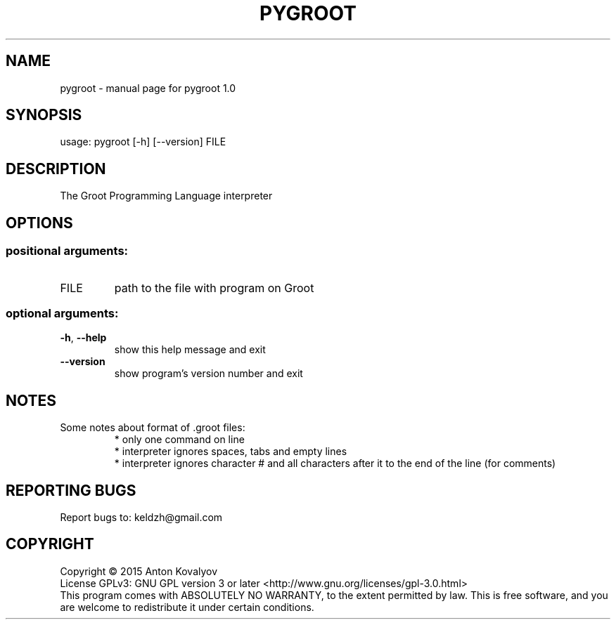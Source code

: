 .TH PYGROOT "1" "May 2015" "pygroot 1.0" "User Commands"
.SH NAME
pygroot \- manual page for pygroot 1.0
.SH SYNOPSIS
usage: pygroot [\-h] [\-\-version] FILE
.PP
.SH DESCRIPTION
The Groot Programming Language interpreter
.PP
.SH OPTIONS
.SS "positional arguments:"
.TP
FILE
path to the file with program on Groot
.SS "optional arguments:"
.TP
\fB\-h\fR, \fB\-\-help\fR
show this help message and exit
.TP
\fB\-\-version\fR
show program's version number and exit
.SH NOTES
Some notes about format of .groot files:
.RS
* only one command on line
.br
* interpreter ignores spaces, tabs and empty lines
.br
* interpreter ignores character # and all characters after it to the end of the line (for comments)
.RE
.SH "REPORTING BUGS"
Report bugs to: keldzh@gmail.com
.SH COPYRIGHT
Copyright \(co 2015 Anton Kovalyov
.br
License GPLv3: GNU GPL version 3 or later <http://www.gnu.org/licenses/gpl\-3.0.html>
.br
This program comes with ABSOLUTELY NO WARRANTY, to the extent permitted by law.
This is free software, and you are welcome to redistribute it under certain conditions.
